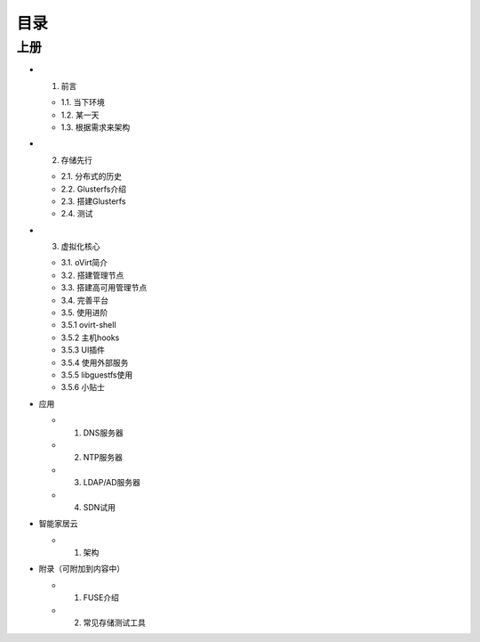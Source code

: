 ========
目录
========

--------
上册
--------

- 1. 前言

  + 1.1. 当下环境

  + 1.2. 某一天

  + 1.3. 根据需求来架构

- 2. 存储先行

  + 2.1. 分布式的历史

  + 2.2. Glusterfs介绍

  + 2.3. 搭建Glusterfs

  + 2.4. 测试

- 3. 虚拟化核心

  + 3.1. oVirt简介

  + 3.2. 搭建管理节点

  + 3.3. 搭建高可用管理节点

  + 3.4. 完善平台

  + 3.5. 使用进阶

  + 3.5.1 ovirt-shell

  + 3.5.2 主机hooks

  + 3.5.3 UI插件

  + 3.5.4 使用外部服务

  + 3.5.5 libguestfs使用

  + 3.5.6 小贴士


- 应用

  + 1. DNS服务器

  + 2. NTP服务器

  + 3. LDAP/AD服务器

  + 4. SDN试用

- 智能家居云

  + 1. 架构

- 附录（可附加到内容中）

  + 1. FUSE介绍

  + 2. 常见存储测试工具

